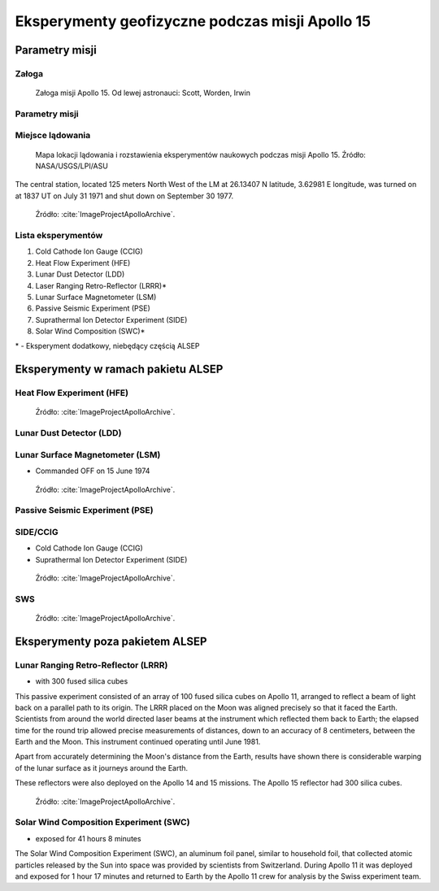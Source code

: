 ************************************************
Eksperymenty geofizyczne podczas misji Apollo 15
************************************************


Parametry misji
===============

Załoga
------
.. csv-table:: Lista członków załogi głównej i zapasowej dla misji Apollo 15.
    :file: data/apollo15-crew.csv
    :header-rows: 1

.. figure:: img/apollo15-crew.jpg
    :name: figure-alsep-apollo15-crew

    Załoga misji Apollo 15. Od lewej astronauci: Scott, Worden, Irwin

Parametry misji
---------------
.. csv-table:: Wybrane informacje dotyczące parametrów misji Apollo 15.
    :stub-columns: 1
    :file: data/apollo15-info.csv

.. csv-table:: Harmonogram spacerów kosmicznych na powierzchni księżyca podczas misji Apollo 15.
    :file: data/apollo15-eva.csv
    :header-rows: 1

.. csv-table:: Obszary geograficzne na Ziemi wykorzystane podczas przeszkolenia geologicznego astronautów do misji Apollo 15.
    :file: data/apollo15-training.csv
    :header-rows: 1

Miejsce lądowania
-----------------
.. figure:: img/apollo15-map.png
    :name: figure-alsep-apollo15-map

    Mapa lokacji lądowania i rozstawienia eksperymentów naukowych podczas misji Apollo 15. Źródło: NASA/USGS/LPI/ASU

The central station, located 125 meters North West of the LM at 26.13407 N latitude, 3.62981 E longitude, was turned on at 1837 UT on July 31 1971 and shut down on September 30 1977.

.. figure:: img/apollo15-setup.jpg
    :name: figure-alsep-apollo15-setup

    Źródło: :cite:`ImageProjectApolloArchive`.

.. todo:: podpis dla Figure

Lista eksperymentów
-------------------
#. Cold Cathode Ion Gauge (CCIG)
#. Heat Flow Experiment (HFE)
#. Lunar Dust Detector (LDD)
#. Laser Ranging Retro-Reflector (LRRR)*
#. Lunar Surface Magnetometer (LSM)
#. Passive Seismic Experiment (PSE)
#. Suprathermal Ion Detector Experiment (SIDE)
#. Solar Wind Composition (SWC)*

\* - Eksperyment dodatkowy, niebędący częścią ALSEP


Eksperymenty w ramach pakietu ALSEP
===================================

Heat Flow Experiment (HFE)
--------------------------
.. figure:: img/apollo15-HFE.jpg
    :name: figure-alsep-apollo15-HFE

    Źródło: :cite:`ImageProjectApolloArchive`.

.. todo:: podpis dla Figure

Lunar Dust Detector (LDD)
-------------------------

Lunar Surface Magnetometer (LSM)
--------------------------------
* Commanded OFF on 15 June 1974

.. figure:: img/apollo15-LSM.jpg
    :name: figure-alsep-apollo15-LSM

    Źródło: :cite:`ImageProjectApolloArchive`.

.. todo:: podpis dla Figure

Passive Seismic Experiment (PSE)
--------------------------------
.. figure:: img/apollo15-PSE.jpg
    :name: figure-alsep-apollo15-PSE

.. todo:: podpis dla Figure

SIDE/CCIG
---------
* Cold Cathode Ion Gauge (CCIG)
* Suprathermal Ion Detector Experiment (SIDE)

.. figure:: img/apollo15-SIDE_CCIG.jpg
    :name: figure-alsep-apollo15-SIDE_CCIG

    Źródło: :cite:`ImageProjectApolloArchive`.

.. todo:: podpis dla Figure

SWS
---
.. figure:: img/apollo15-SWS.jpg
    :name: figure-alsep-apollo15-SWS

    Źródło: :cite:`ImageProjectApolloArchive`.

.. todo:: podpis dla Figure


Eksperymenty poza pakietem ALSEP
================================

Lunar Ranging Retro-Reflector (LRRR)
------------------------------------
* with 300 fused silica cubes

This passive experiment consisted of an array of 100 fused silica cubes on Apollo 11, arranged to reflect a beam of light back on a parallel path to its origin. The LRRR placed on the Moon was aligned precisely so that it faced the Earth. Scientists from around the world directed laser beams at the instrument which reflected them back to Earth; the elapsed time for the round trip allowed precise measurements of distances, down to an accuracy of 8 centimeters, between the Earth and the Moon. This instrument continued operating until June 1981.

Apart from accurately determining the Moon's distance from the Earth, results have shown there is considerable warping of the lunar surface as it journeys around the Earth.

These reflectors were also deployed on the Apollo 14 and 15 missions.  The Apollo 15 reflector had 300 silica cubes.

.. figure:: img/apollo15-LRRR.jpg
    :name: figure-alsep-apollo15-LRRR

    Źródło: :cite:`ImageProjectApolloArchive`.

.. todo:: podpis dla Figure

Solar Wind Composition Experiment (SWC)
---------------------------------------
* exposed for 41 hours 8 minutes

The Solar Wind Composition Experiment (SWC), an aluminum foil panel, similar to household foil, that collected atomic particles released by the Sun into space was provided by scientists from Switzerland.  During Apollo 11 it was deployed and exposed for 1 hour 17 minutes and returned to Earth by the Apollo 11 crew for analysis by the Swiss experiment team.

